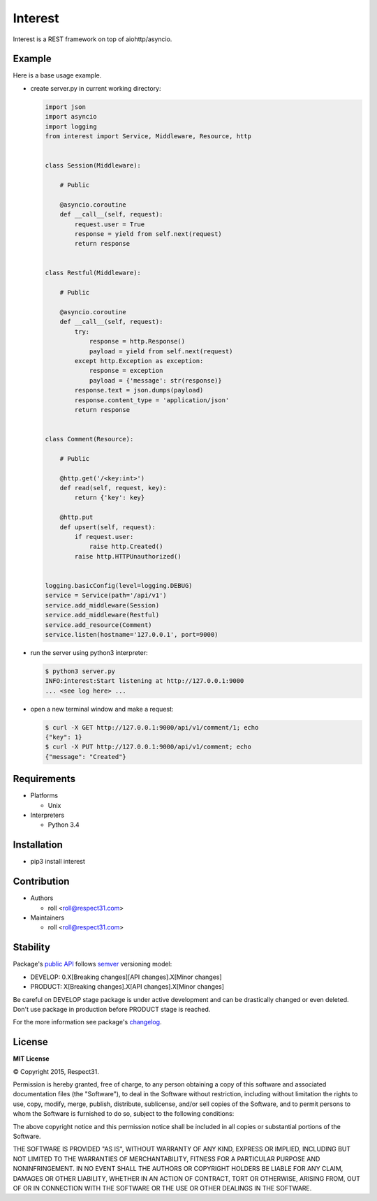 .. Block: caution

.. TO MAKE CHANGES USE [meta] DIRECTORY.

.. Block: description

Interest
=====================
Interest is a REST framework on top of aiohttp/asyncio.

.. Block: badges

.. image:: http://img.shields.io/badge/code-GitHub-brightgreen.svg
     :target: https://github.com/interest-hub/interest
     :alt: code
.. image:: http://img.shields.io/travis/interest-hub/interest/master.svg
     :target: https://travis-ci.org/interest-hub/interest 
     :alt: build
.. image:: http://img.shields.io/coveralls/interest-hub/interest/master.svg 
     :target: https://coveralls.io/r/interest-hub/interest  
     :alt: coverage
.. image:: http://img.shields.io/badge/docs-latest-brightgreen.svg
     :target: http://interest.readthedocs.org
     :alt: docs     
.. image:: http://img.shields.io/pypi/v/interest.svg
     :target: https://pypi.python.org/pypi?:action=display&name=interest
     :alt: pypi


Example
-------

Here is a base usage example.

- create server.py in current working directory:

  .. code-block:: python

    import json
    import asyncio
    import logging
    from interest import Service, Middleware, Resource, http
    
    
    class Session(Middleware):
    
        # Public
    
        @asyncio.coroutine
        def __call__(self, request):
            request.user = True
            response = yield from self.next(request)
            return response
    
    
    class Restful(Middleware):
    
        # Public
    
        @asyncio.coroutine
        def __call__(self, request):
            try:
                response = http.Response()
                payload = yield from self.next(request)
            except http.Exception as exception:
                response = exception
                payload = {'message': str(response)}
            response.text = json.dumps(payload)
            response.content_type = 'application/json'
            return response
    
    
    class Comment(Resource):
    
        # Public
    
        @http.get('/<key:int>')
        def read(self, request, key):
            return {'key': key}
    
        @http.put
        def upsert(self, request):
            if request.user:
                raise http.Created()
            raise http.HTTPUnauthorized()

    
    logging.basicConfig(level=logging.DEBUG)
    service = Service(path='/api/v1')
    service.add_middleware(Session)
    service.add_middleware(Restful)
    service.add_resource(Comment)
    service.listen(hostname='127.0.0.1', port=9000)
    
- run the server using python3 interpreter:

  .. code-block:: bash

    $ python3 server.py
    INFO:interest:Start listening at http://127.0.0.1:9000
    ... <see log here> ... 
    
- open a new terminal window and make a request:

  .. code-block:: bash

    $ curl -X GET http://127.0.0.1:9000/api/v1/comment/1; echo
    {"key": 1}
    $ curl -X PUT http://127.0.0.1:9000/api/v1/comment; echo
    {"message": "Created"}


.. Block: requirements

Requirements
------------
- Platforms

  - Unix
- Interpreters

  - Python 3.4

.. Block: installation

Installation
------------
- pip3 install interest

.. Block: contribution

Contribution
------------
- Authors

  - roll <roll@respect31.com>
- Maintainers

  - roll <roll@respect31.com>

.. Block: stability

Stability
---------
Package's `public API  <http://interest.readthedocs.org/en/latest/reference.html>`_
follows `semver <http://semver.org/>`_ versioning model:

- DEVELOP: 0.X[Breaking changes][API changes].X[Minor changes]
- PRODUCT: X[Breaking changes].X[API changes].X[Minor changes]

Be careful on DEVELOP stage package is under active development
and can be drastically changed or even deleted. Don't use package
in production before PRODUCT stage is reached.

For the more information see package's 
`changelog  <http://interest.readthedocs.org/en/latest/changes.html>`_.

.. Block: license

License
-------
**MIT License**

© Copyright 2015, Respect31.

Permission is hereby granted, free of charge, to any person obtaining a copy
of this software and associated documentation files (the "Software"), to deal
in the Software without restriction, including without limitation the rights
to use, copy, modify, merge, publish, distribute, sublicense, and/or sell
copies of the Software, and to permit persons to whom the Software is
furnished to do so, subject to the following conditions:

The above copyright notice and this permission notice shall be included in
all copies or substantial portions of the Software.

THE SOFTWARE IS PROVIDED "AS IS", WITHOUT WARRANTY OF ANY KIND, EXPRESS OR
IMPLIED, INCLUDING BUT NOT LIMITED TO THE WARRANTIES OF MERCHANTABILITY,
FITNESS FOR A PARTICULAR PURPOSE AND NONINFRINGEMENT. IN NO EVENT SHALL THE
AUTHORS OR COPYRIGHT HOLDERS BE LIABLE FOR ANY CLAIM, DAMAGES OR OTHER
LIABILITY, WHETHER IN AN ACTION OF CONTRACT, TORT OR OTHERWISE, ARISING FROM,
OUT OF OR IN CONNECTION WITH THE SOFTWARE OR THE USE OR OTHER DEALINGS IN
THE SOFTWARE.
